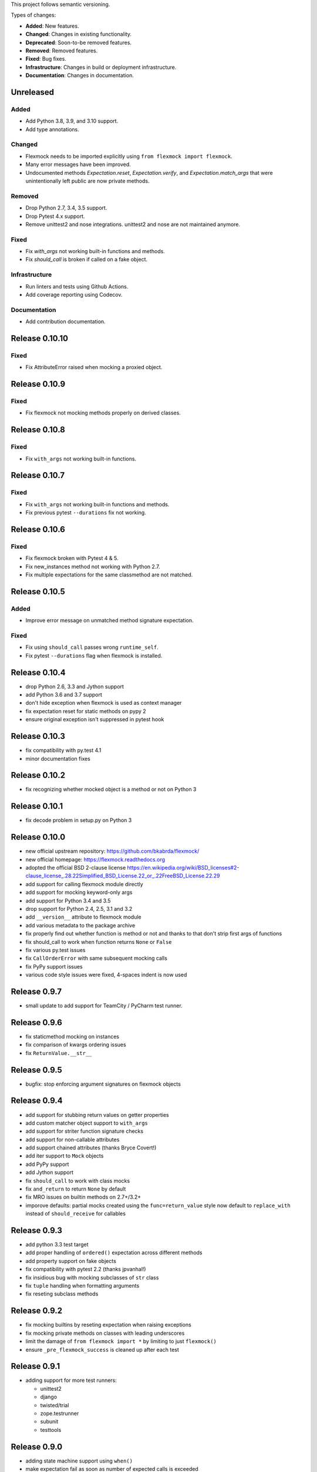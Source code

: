 This project follows semantic versioning.

Types of changes:

- **Added**: New features.
- **Changed**: Changes in existing functionality.
- **Deprecated**: Soon-to-be removed features.
- **Removed**: Removed features.
- **Fixed**: Bug fixes.
- **Infrastructure**: Changes in build or deployment infrastructure.
- **Documentation**: Changes in documentation.


Unreleased
----------

Added
#####

- Add Python 3.8, 3.9, and 3.10 support.
- Add type annotations.

Changed
#######

- Flexmock needs to be imported explicitly using ``from flexmock import flexmock``.
- Many error messages have been improved.
- Undocumented methods `Expectation.reset`, `Expectation.verify`, and `Expectation.match_args` that were unintentionally left public are now private methods.

Removed
#######

- Drop Python 2.7, 3.4, 3.5 support.
- Drop Pytest 4.x support.
- Remove unittest2 and nose integrations. unittest2 and nose are not maintained anymore.

Fixed
#####

- Fix `with_args` not working built-in functions and methods.
- Fix `should_call` is broken if called on a fake object.

Infrastructure
##############

- Run linters and tests using Github Actions.
- Add coverage reporting using Codecov.

Documentation
#############

- Add contribution documentation.

Release 0.10.10
--------------

Fixed
#####

- Fix AttributeError raised when mocking a proxied object.

Release 0.10.9
--------------

Fixed
#####

- Fix flexmock not mocking methods properly on derived classes.

Release 0.10.8
--------------

Fixed
#####

- Fix ``with_args`` not working built-in functions.

Release 0.10.7
--------------

Fixed
#####

- Fix ``with_args`` not working built-in functions and methods.
- Fix previous pytest ``--durations`` fix not working.

Release 0.10.6
--------------

Fixed
#####

- Fix flexmock broken with Pytest 4 & 5.
- Fix new_instances method not working with Python 2.7.
- Fix multiple expectations for the same classmethod are not matched.

Release 0.10.5
--------------

Added
#####

- Improve error message on unmatched method signature expectation.

Fixed
#####

- Fix using ``should_call`` passes wrong ``runtime_self``.
- Fix pytest ``--durations`` flag when flexmock is installed.

Release 0.10.4
--------------

- drop Python 2.6, 3.3 and Jython support
- add Python 3.6 and 3.7 support
- don't hide exception when flexmock is used as context manager
- fix expectation reset for static methods on pypy 2
- ensure original exception isn't suppressed in pytest hook

Release 0.10.3
--------------

- fix compatibility with py.test 4.1
- minor documentation fixes

Release 0.10.2
--------------

- fix recognizing whether mocked object is a method or not on Python 3

Release 0.10.1
--------------

- fix decode problem in setup.py on Python 3

Release 0.10.0
--------------

- new official upstream repository: https://github.com/bkabrda/flexmock/
- new official homepage: https://flexmock.readthedocs.org
- adopted the official BSD 2-clause license
  `<https://en.wikipedia.org/wiki/BSD_licenses#2-clause_license_.28.22Simplified_BSD_License.22_or_.22FreeBSD_License.22.29>`_
- add support for calling flexmock module directly
- add support for mocking keyword-only args
- add support for Python 3.4 and 3.5
- drop support for Python 2.4, 2.5, 3.1 and 3.2
- add ``__version__`` attribute to flexmock module
- add various metadata to the package archive
- fix properly find out whether function is method or not
  and thanks to that don't strip first args of functions
- fix should_call to work when function returns ``None`` or ``False``
- fix various py.test issues
- fix ``CallOrderError`` with same subsequent mocking calls
- fix PyPy support issues
- various code style issues were fixed, 4-spaces indent is now used

Release 0.9.7
-------------

- small update to add support for TeamCity / PyCharm test runner.

Release 0.9.6
-------------

- fix staticmethod mocking on instances
- fix comparison of kwargs ordering issues
- fix ``ReturnValue.__str__``

Release 0.9.5
-------------

- bugfix: stop enforcing argument signatures on flexmock objects

Release 0.9.4
-------------

- add support for stubbing return values on getter properties
- add custom matcher object support to ``with_args``
- add support for striter function signature checks
- add support for non-callable attributes
- add support chained attributes (thanks Bryce Covert!)
- add iter support to ``Mock`` objects
- add PyPy support
- add Jython support
- fix ``should_call`` to work with class mocks
- fix ``and_return`` to return ``None`` by default
- fix MRO issues on builtin methods on 2.7+/3.2+
- imporove defaults: partial mocks created using the ``func=return_value``
  style now default to ``replace_with`` instead of ``should_receive`` for callables

Release 0.9.3
-------------

- add python 3.3 test target
- add proper handling of ``ordered()`` expectation across different methods
- add property support on fake objects
- fix compatibility with pytest 2.2 (thanks jpvanhal!)
- fix insidious bug with mocking subclasses of ``str`` class
- fix ``tuple`` handling when formatting arguments
- fix reseting subclass methods

Release 0.9.2
-------------

- fix mocking builtins by reseting expectation when raising exceptions
- fix mocking private methods on classes with leading underscores
- limit the damage of ``from flexmock import *`` by limiting to just ``flexmock()``
- ensure ``_pre_flexmock_success`` is cleaned up after each test

Release 0.9.1
-------------

- adding support for more test runners:

  * unittest2
  * django
  * twisted/trial
  * zope.testrunner
  * subunit
  * testtools

Release 0.9.0
-------------

- adding state machine support using ``when()``
- make expectation fail as soon as number of expected calls is exceeded
- ``flexmock_teardown`` no longer returns a function
- allow ``should_call`` on class and static methods
- disallow ``should_call`` on class mocks
- fixing ``unicode`` args handling
- fixing issues with ``@property`` methods misbehaving in the debugger
- fixing pytest integration and instance teardown
- fixing private method handling

Release 0.8.1
-------------

- fixing pytest and doctest integration to always call ``flexmock_teardown``
- fixing ``flexmock_teardown`` to return a function as before so it can be used as a decorator

Release 0.8.0
-------------

- big changes in runner integration support (no more stack examination or sketchy teardown replacement)
- doctest integration
- fixing ordering verification when the method has a default stub
- fixing calling ``with_args()`` without arguments to match exactly no arguments (thanks jerico-dev!)
- 20% performance improvement
- make sure to return object itself when partial mocking instances unless the object already has some of the methods
- ensure consecutive calls return same mock object

Release 0.7.4.2
---------------

- adding regex support for arg matching and spy return values
- enabling ``replace_with`` for class mocks
- disabling expectation checking if an exception has already been raised
- massive refactoring of the way flexmock does monkey patching

Release 0.7.4.1
---------------

- Fixing replace_with to work properly like ``and_execute``
- (``and_execute`` will be deprecated in next release!)

Release 0.7.4
-------------

- Fixed exception type check when no message specified
- Make properties work optionally with parentheses
- Make sure ``should_receive`` does not replace flexmock methods
- Removed ``new_instances=`` param in favor of ``new_instances()`` method
- Refactoring to move all state to ``FlexmockContainer`` class

Release 0.7.3
-------------

- Added ``new_instances`` method (``new_instances`` param will be deprecated in next release!)
- Added ``replace_with`` to enable returning results of custom functions
- Added ``with`` support for ``FlexMock`` objects
- Moved tests to their own directory
- Lots of documentation cleanup and updates

Release 0.7.2
-------------

- Added support for chained methods
- Moved ``flexmock_teardown`` to module level to expose it for other test runners
- Added py.test support (thanks to derdon)
- Lots of test refactoring and improvements for multiple test runner support
- Fix loop in teardown
- Fix ``should_call`` for same method with different args

Release 0.7.1
-------------

- Fix bug with "never" not working when the expectation is not met
- Fix bug in duplicate calls to original method in ``pass_thru`` mode (thanks sagara-!)
- Fix bug in handling unicode characters in ``ReturnValue``

Release 0.7.0
-------------

- Better error handling for trying to mock builtins
- Added simple test harness for running on multiple versions / test runners
- Fixed ``unicode`` arg formatting (thanks to sagara-!)
- Made it impossible to mock non-existent methods
- Ensure flexmock teardown takes varargs (for better runner integration)

Release 0.6.9
-------------

- Initial nose integration (still no support for generated tests)
- Fixing private class methods
- Some test refactoring to support different test runners

Release 0.6.8
-------------

- Add ``should_call()`` alias for ``should_receive().and_execute``
- Ensure ``new_instances`` can't be used with expectation modifiers
- Make ``and_execute`` match return value by class in addition to value
- Support for mocking out static methods
- Bit of test fixage (thanks to derdon)

Release 0.6.7
-------------

- Fixing clobbering of original method by multiple flexmock calls
- Making ``and_raise`` work properly with exception classes and args
- Proper exception matching with ``and_execute``
- Fix mocking same class twice

Release 0.6.6
-------------

- Removing extra args from ``should_receive``
- Making ``and_execute`` check return/raise value of original method
- Refactoring FlexMock constructor into factory method
- Fixing ``new_instances`` to accept multiple args instead of just none
- Raising an exception when ``and_execute`` is set on class mock

Release 0.6.5
-------------

- Adding support for multiple ``flexmock()`` calls on same object
- Adding error detection on ``and_execute`` for missing or unbound methods
- Make sure empty args don't include ``None``

Release 0.6.4
-------------

- Fixing up teardown cleanup code after an exception is raised in tests
- Fixing ``and_yield`` to return proper generator
- Adding ``and_yield`` returning a predefined generator
- Replacing ``and_passthru`` with ``and_execute``
- Make it easier to mock private methods

Release 0.6.3
-------------

- Adding keyword argument expectation matching

Release 0.6.2
-------------

- Changing ``and_return(multiple=True)`` to ``one_by_one``
- Making it possible to supply multiple args to ``and_return`` instead of a tuple
- Changing default mock behavior to create attributes instead of methods
- FIX teardown for python3

Release 0.6.1
-------------

- Make it even easier to integrate with new test runners
- Adding support for mixing returns and raises in return values

Release 0.6
-----------

- Adding support for multiple arg type matches
- Pulling out the entry point code from constructor into its own method.

Release 0.5
-----------

- FIX: ensuring that mocks are cleaned up properly between tests
- BROKEN: part1 on ensuring mocking multiple objects works correctly
- Make sure ``pass_thru`` doesn't try to call a non-existent method
- Fixing up copyright notice
- Adding some missing pydocs

Release 0.4
-----------

- Fixing tests and ensuring mock methods really get created properly
- Making sure shortcuts create methods rather than attributes
- Fixing doc strings
- Removing the new-style/old-style convert code, it's stupid

Release 0.3
-----------

- Making ``Expectation.mock`` into a property so that it shows up in pydoc
- Adding proxying/spying and ``at_least``/``at_most`` expectation modifiers

